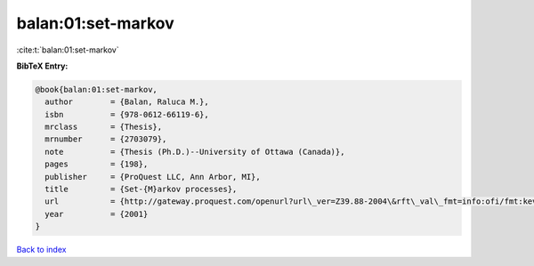 balan:01:set-markov
===================

:cite:t:`balan:01:set-markov`

**BibTeX Entry:**

.. code-block:: bibtex

   @book{balan:01:set-markov,
     author        = {Balan, Raluca M.},
     isbn          = {978-0612-66119-6},
     mrclass       = {Thesis},
     mrnumber      = {2703079},
     note          = {Thesis (Ph.D.)--University of Ottawa (Canada)},
     pages         = {198},
     publisher     = {ProQuest LLC, Ann Arbor, MI},
     title         = {Set-{M}arkov processes},
     url           = {http://gateway.proquest.com/openurl?url\_ver=Z39.88-2004\&rft\_val\_fmt=info:ofi/fmt:kev:mtx:dissertation\&res\_dat=xri:pqdiss\&rft\_dat=xri:pqdiss:NQ66119},
     year          = {2001}
   }

`Back to index <../By-Cite-Keys.html>`_
